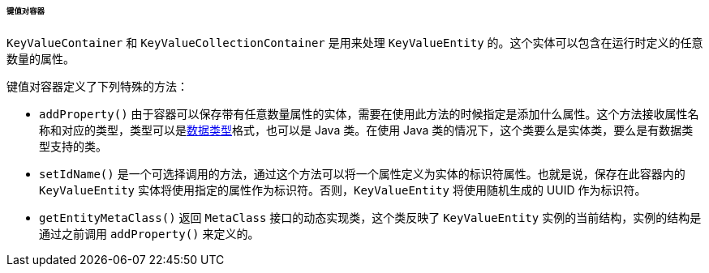 :sourcesdir: ../../../../../../source

[[gui_keyvalue_containers]]
====== 键值对容器

`KeyValueContainer` 和 `KeyValueCollectionContainer` 是用来处理 `KeyValueEntity` 的。这个实体可以包含在运行时定义的任意数量的属性。

键值对容器定义了下列特殊的方法：

* `addProperty()` 由于容器可以保存带有任意数量属性的实体，需要在使用此方法的时候指定是添加什么属性。这个方法接收属性名称和对应的类型，类型可以是<<datatype,数据类型>>格式，也可以是 Java 类。在使用 Java 类的情况下，这个类要么是实体类，要么是有数据类型支持的类。

* `setIdName()` 是一个可选择调用的方法，通过这个方法可以将一个属性定义为实体的标识符属性。也就是说，保存在此容器内的 `KeyValueEntity` 实体将使用指定的属性作为标识符。否则，`KeyValueEntity` 将使用随机生成的 UUID 作为标识符。

* `getEntityMetaClass()` 返回 `MetaClass` 接口的动态实现类，这个类反映了 `KeyValueEntity` 实例的当前结构，实例的结构是通过之前调用 `addProperty()` 来定义的。

